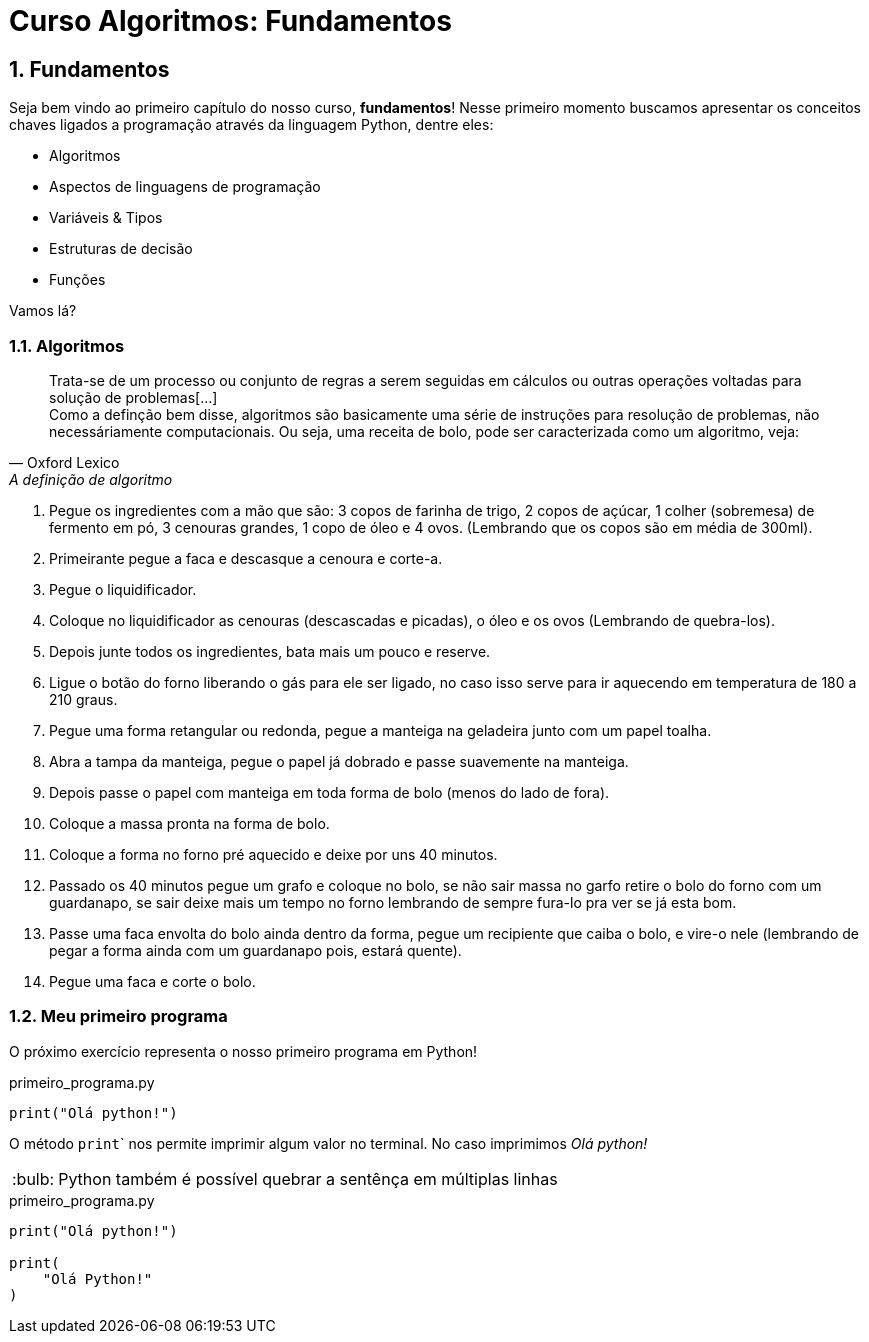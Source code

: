 :tip-caption: :bulb:
:sectnums:

= **Curso Algoritmos: Fundamentos**

== **Fundamentos**

Seja bem vindo ao primeiro capítulo do nosso curso, **fundamentos**! Nesse primeiro momento buscamos apresentar os conceitos chaves ligados a programação através da linguagem Python, dentre eles:

* Algoritmos
* Aspectos de linguagens de programação
* Variáveis & Tipos
* Estruturas de decisão
* Funções

Vamos lá?

=== **Algoritmos**

[quote, Oxford Lexico, A definição de algoritmo]
Trata-se de um processo ou conjunto de regras a serem seguidas em cálculos ou outras operações voltadas para solução de problemas[...]
 + 
Como a definção bem disse, algoritmos são basicamente uma série de instruções para resolução de problemas, não necessáriamente computacionais. Ou seja, uma receita de bolo, pode ser caracterizada como um algoritmo, veja:

. Pegue os ingredientes com a mão que são: 3 copos de farinha de trigo, 2 copos de açúcar, 1 colher (sobremesa) de fermento em pó, 3 cenouras grandes, 1 copo de óleo e 4 ovos. (Lembrando que os copos são em média de 300ml). 
. Primeirante pegue a faca e descasque a cenoura e corte-a. 
. Pegue o liquidificador.
. Coloque no liquidificador as cenouras (descascadas e picadas), o óleo e os ovos (Lembrando de quebra-los). 
. Depois junte todos os ingredientes, bata mais um pouco e reserve. 
. Ligue o botão do forno liberando o gás para ele ser ligado, no caso isso serve para ir aquecendo em temperatura de 180 a 210 graus. 
. Pegue uma forma retangular ou redonda, pegue a manteiga na geladeira junto com um papel toalha.
. Abra a tampa da manteiga, pegue o papel já dobrado e passe suavemente na manteiga. 
. Depois passe o papel com manteiga em toda forma de bolo (menos do lado de fora). 
. Coloque a massa pronta na forma de bolo. 
. Coloque a forma no forno pré aquecido e deixe por uns 40 minutos. 
. Passado os 40 minutos pegue um grafo e coloque no bolo, se não sair massa no garfo retire o bolo do forno com um guardanapo, se sair deixe mais um tempo no forno lembrando de sempre fura-lo pra ver se já esta bom. 
. Passe uma faca envolta do bolo ainda dentro da forma, pegue um recipiente que caiba o bolo, e vire-o nele (lembrando de pegar a forma ainda com um guardanapo pois, estará quente). 
. Pegue uma faca e corte o bolo. 

=== Meu primeiro programa
O próximo exercício representa o nosso primeiro programa em Python!

.primeiro_programa.py
[source,python]
----
print("Olá python!")
----
O método ``print``` nos permite imprimir algum valor no terminal. No caso imprimimos __Olá python! __

[TIP]
Python também é possível quebrar a sentênça em múltiplas linhas

.primeiro_programa.py
[source,python]
----
print("Olá python!")

print(
    "Olá Python!"
)
----
 
